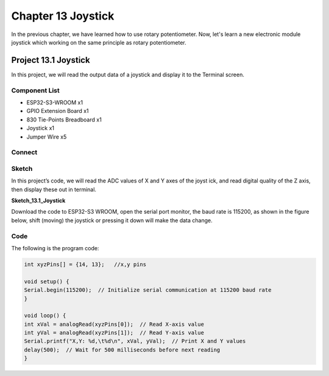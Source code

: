 Chapter 13 Joystick
=========================
In the previous chapter, we have learned how to use rotary potentiometer. Now, 
let's learn a new electronic module joystick which working on the same principle 
as rotary potentiometer.

Project 13.1 Joystick
--------------------------
In this project, we will read the output data of a joystick and display it to the 
Terminal screen.

Component List
^^^^^^^^^^^^^^^
- ESP32-S3-WROOM x1
- GPIO Extension Board x1
- 830 Tie-Points Breadboard x1
- Joystick x1
- Jumper Wire x5

Connect
^^^^^^^^^^^

.. image:: img/connect/13.png

Sketch
^^^^^^^
In this project’s code, we will read the ADC values of X and Y axes of the joyst
ick, and read digital quality of the Z axis, then display these out in terminal.

**Sketch_13.1_Joystick**

.. image:: img/software/13.1.png

Download the code to ESP32-S3 WROOM, open the serial port monitor, the baud rate 
is 115200, as shown in the figure below, shift (moving) the joystick or pressing 
it down will make the data change.

.. image:: img/phenomenon/13.1.png

Code
^^^^^^
The following is the program code:

.. code-block:: C

    int xyzPins[] = {14, 13};   //x,y pins

    void setup() {
    Serial.begin(115200);  // Initialize serial communication at 115200 baud rate
    }

    void loop() {
    int xVal = analogRead(xyzPins[0]);  // Read X-axis value
    int yVal = analogRead(xyzPins[1]);  // Read Y-axis value
    Serial.printf("X,Y: %d,\t%d\n", xVal, yVal);  // Print X and Y values
    delay(500);  // Wait for 500 milliseconds before next reading
    }

